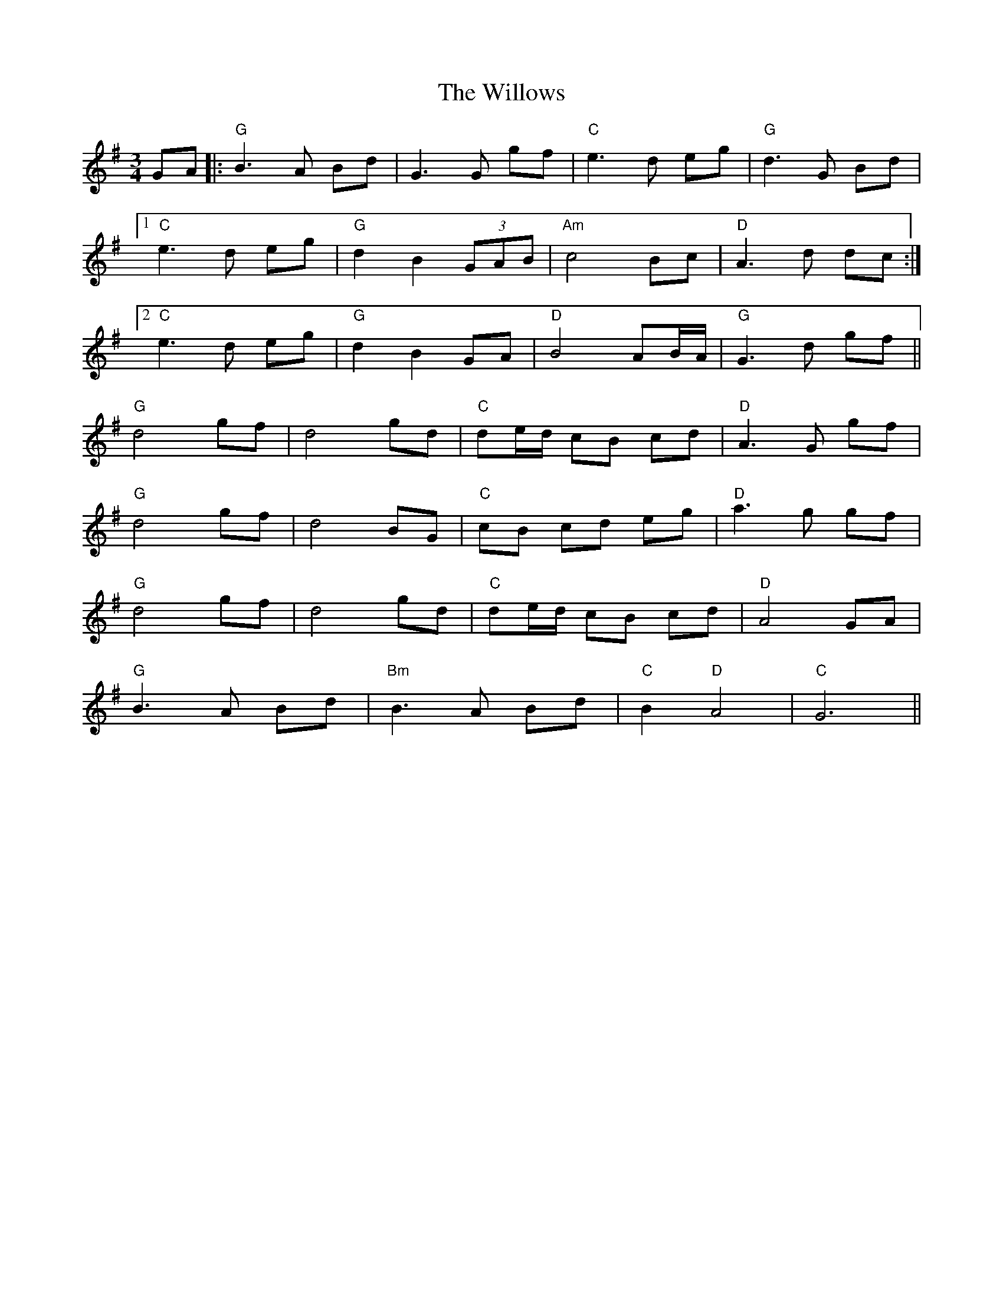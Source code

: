 X: 43010
T: Willows, The
R: waltz
M: 3/4
K: Gmajor
GA|:"G"B3A Bd|G3G gf|"C"e3d eg|"G"d3G Bd|
[1"C"e3d eg|"G"d2 B2 (3GAB|"Am"c4 Bc|"D"A3d dc:|
[2"C"e3d eg|"G"d2 B2 GA|"D"B4 AB/A/|"G"G3d gf||
"G"d4 gf|d4 gd|"C"de/d/ cB cd|"D"A3G gf|
"G"d4 gf|d4 BG|"C"cB cd eg|"D"a3g gf|
"G"d4 gf|d4 gd|"C"de/d/ cB cd|"D"A4 GA|
"G"B3A Bd|"Bm" B3A Bd|"C"B2 "D"A4|"C"G6||

